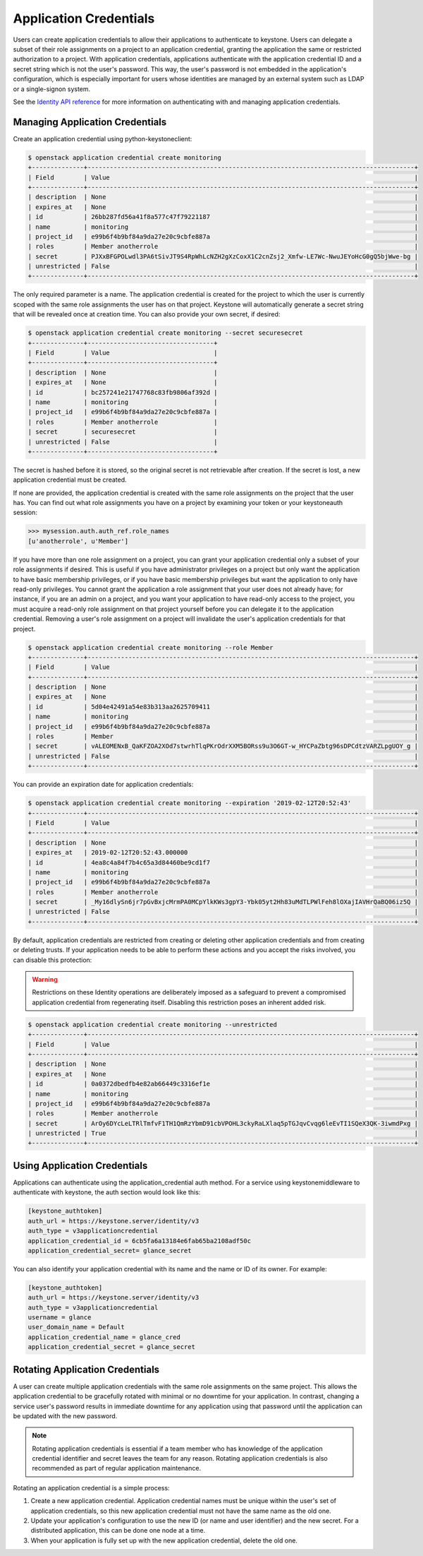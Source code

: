 ..
      Copyright 2018 SUSE Linux GmbH
      All Rights Reserved.

      Licensed under the Apache License, Version 2.0 (the "License"); you may
      not use this file except in compliance with the License. You may obtain
      a copy of the License at

          http://www.apache.org/licenses/LICENSE-2.0

      Unless required by applicable law or agreed to in writing, software
      distributed under the License is distributed on an "AS IS" BASIS, WITHOUT
      WARRANTIES OR CONDITIONS OF ANY KIND, either express or implied. See the
      License for the specific language governing permissions and limitations
      under the License.

.. _application_credentials:

=======================
Application Credentials
=======================

Users can create application credentials to allow their applications to
authenticate to keystone. Users can delegate a subset of their role assignments
on a project to an application credential, granting the application the same or
restricted authorization to a project. With application credentials,
applications authenticate with the application credential ID and a secret string
which is not the user's password. This way, the user's password is not embedded
in the application's configuration, which is especially important for users
whose identities are managed by an external system such as LDAP or a
single-signon system.

See the `Identity API reference`_ for more information on authenticating with
and managing application credentials.

.. _`Identity API reference`: https://developer.openstack.org/api-ref/identity/v3/index.html#application-credentials

Managing Application Credentials
================================

Create an application credential using python-keystoneclient:

.. code-block:: console

   $ openstack application credential create monitoring
   +--------------+----------------------------------------------------------------------------------------+
   | Field        | Value                                                                                  |
   +--------------+----------------------------------------------------------------------------------------+
   | description  | None                                                                                   |
   | expires_at   | None                                                                                   |
   | id           | 26bb287fd56a41f8a577c47f79221187                                                       |
   | name         | monitoring                                                                             |
   | project_id   | e99b6f4b9bf84a9da27e20c9cbfe887a                                                       |
   | roles        | Member anotherrole                                                                     |
   | secret       | PJXxBFGPOLwdl3PA6tSivJT9S4RpWhLcNZH2gXzCoxX1C2cnZsj2_Xmfw-LE7Wc-NwuJEYoHcG0gQ5bjWwe-bg |
   | unrestricted | False                                                                                  |
   +--------------+----------------------------------------------------------------------------------------+

The only required parameter is a name. The application credential is created for
the project to which the user is currently scoped with the same role assignments
the user has on that project. Keystone will automatically generate a secret
string that will be revealed once at creation time. You can also provide your
own secret, if desired:

.. code-block:: console

   $ openstack application credential create monitoring --secret securesecret
   +--------------+----------------------------------+
   | Field        | Value                            |
   +--------------+----------------------------------+
   | description  | None                             |
   | expires_at   | None                             |
   | id           | bc257241e21747768c83fb9806af392d |
   | name         | monitoring                       |
   | project_id   | e99b6f4b9bf84a9da27e20c9cbfe887a |
   | roles        | Member anotherrole               |
   | secret       | securesecret                     |
   | unrestricted | False                            |
   +--------------+----------------------------------+

The secret is hashed before it is stored, so the original secret is not
retrievable after creation. If the secret is lost, a new application credential
must be created.

If none are provided, the application credential is created with the same role
assignments on the project that the user has. You can find out what role
assignments you have on a project by examining your token or your keystoneauth
session:

.. code-block:: python

   >>> mysession.auth.auth_ref.role_names
   [u'anotherrole', u'Member']

If you have more than one role assignment on a project, you can grant your
application credential only a subset of your role assignments if desired. This
is useful if you have administrator privileges on a project but only want the
application to have basic membership privileges, or if you have basic membership
privileges but want the application to only have read-only privileges. You
cannot grant the application a role assignment that your user does not already
have; for instance, if you are an admin on a project, and you want your
application to have read-only access to the project, you must acquire a
read-only role assignment on that project yourself before you can delegate it to
the application credential. Removing a user's role assignment on a project will
invalidate the user's application credentials for that project.

.. code-block:: console

   $ openstack application credential create monitoring --role Member
   +--------------+----------------------------------------------------------------------------------------+
   | Field        | Value                                                                                  |
   +--------------+----------------------------------------------------------------------------------------+
   | description  | None                                                                                   |
   | expires_at   | None                                                                                   |
   | id           | 5d04e42491a54e83b313aa2625709411                                                       |
   | name         | monitoring                                                                             |
   | project_id   | e99b6f4b9bf84a9da27e20c9cbfe887a                                                       |
   | roles        | Member                                                                                 |
   | secret       | vALEOMENxB_QaKFZOA2XOd7stwrhTlqPKrOdrXXM5BORss9u3O6GT-w_HYCPaZbtg96sDPCdtzVARZLpgUOY_g |
   | unrestricted | False                                                                                  |
   +--------------+----------------------------------------------------------------------------------------+

You can provide an expiration date for application credentials:

.. code-block:: console

   $ openstack application credential create monitoring --expiration '2019-02-12T20:52:43'
   +--------------+----------------------------------------------------------------------------------------+
   | Field        | Value                                                                                  |
   +--------------+----------------------------------------------------------------------------------------+
   | description  | None                                                                                   |
   | expires_at   | 2019-02-12T20:52:43.000000                                                             |
   | id           | 4ea8c4a84f7b4c65a3d84460be9cd1f7                                                       |
   | name         | monitoring                                                                             |
   | project_id   | e99b6f4b9bf84a9da27e20c9cbfe887a                                                       |
   | roles        | Member anotherrole                                                                     |
   | secret       | _My16dlySn6jr7pGvBxjcMrmPA0MCpYlkKWs3gpY3-Ybk05yt2Hh83uMdTLPWlFeh8lOXajIAVHrQaBQ06iz5Q |
   | unrestricted | False                                                                                  |
   +--------------+----------------------------------------------------------------------------------------+

By default, application credentials are restricted from creating or deleting
other application credentials and from creating or deleting trusts. If your
application needs to be able to perform these actions and you accept the risks
involved, you can disable this protection:

.. warning::

   Restrictions on these Identity operations are deliberately imposed as a
   safeguard to prevent a compromised application credential from regenerating
   itself. Disabling this restriction poses an inherent added risk.

.. code-block:: console

   $ openstack application credential create monitoring --unrestricted
   +--------------+----------------------------------------------------------------------------------------+
   | Field        | Value                                                                                  |
   +--------------+----------------------------------------------------------------------------------------+
   | description  | None                                                                                   |
   | expires_at   | None                                                                                   |
   | id           | 0a0372dbedfb4e82ab66449c3316ef1e                                                       |
   | name         | monitoring                                                                             |
   | project_id   | e99b6f4b9bf84a9da27e20c9cbfe887a                                                       |
   | roles        | Member anotherrole                                                                     |
   | secret       | ArOy6DYcLeLTRlTmfvF1TH1QmRzYbmD91cbVPOHL3ckyRaLXlaq5pTGJqvCvqg6leEvTI1SQeX3QK-3iwmdPxg |
   | unrestricted | True                                                                                   |
   +--------------+----------------------------------------------------------------------------------------+

Using Application Credentials
=============================

Applications can authenticate using the application_credential auth method. For
a service using keystonemiddleware to authenticate with keystone, the
auth section would look like this:

.. code-block:: ini

   [keystone_authtoken]
   auth_url = https://keystone.server/identity/v3
   auth_type = v3applicationcredential
   application_credential_id = 6cb5fa6a13184e6fab65ba2108adf50c
   application_credential_secret= glance_secret

You can also identify your application credential with its name and the name or
ID of its owner. For example:

.. code-block:: ini

   [keystone_authtoken]
   auth_url = https://keystone.server/identity/v3
   auth_type = v3applicationcredential
   username = glance
   user_domain_name = Default
   application_credential_name = glance_cred
   application_credential_secret = glance_secret

Rotating Application Credentials
================================

A user can create multiple application credentials with the same role
assignments on the same project. This allows the application credential to be
gracefully rotated with minimal or no downtime for your application. In
contrast, changing a service user's password results in immediate downtime for
any application using that password until the application can be updated with
the new password.

.. note::

   Rotating application credentials is essential if a team member who has
   knowledge of the application credential identifier and secret leaves the team
   for any reason. Rotating application credentials is also recommended as part
   of regular application maintenance.

Rotating an application credential is a simple process:

#. Create a new application credential. Application credential names must be
   unique within the user's set of application credentials, so this new
   application credential must not have the same name as the old one.

#. Update your application's configuration to use the new ID (or name and user
   identifier) and the new secret. For a distributed application, this can be
   done one node at a time.

#. When your application is fully set up with the new application credential,
   delete the old one.
